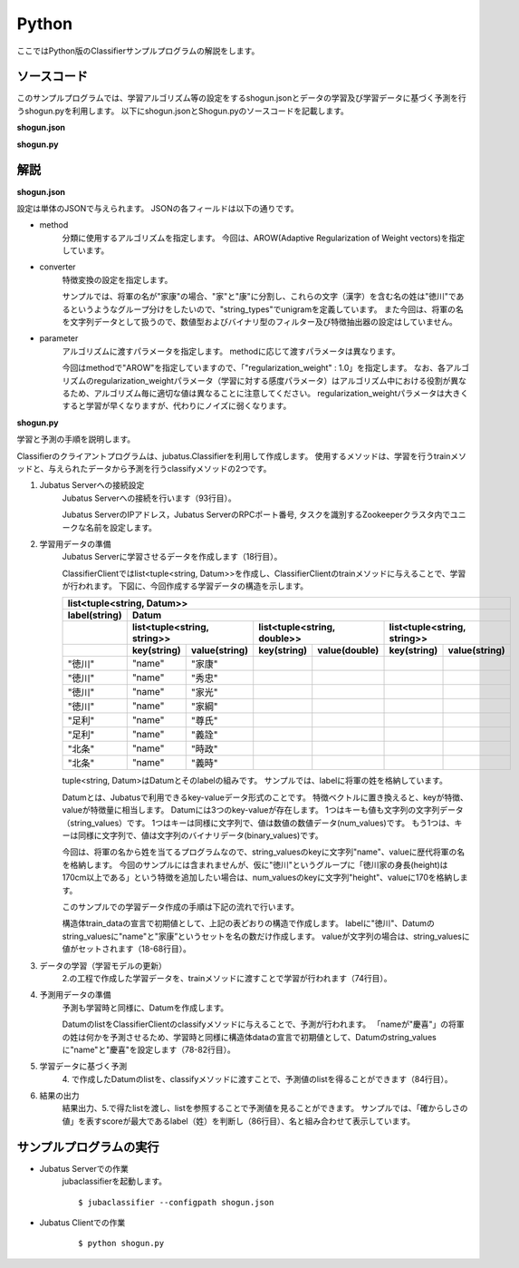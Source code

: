 Python
==========================

ここではPython版のClassifierサンプルプログラムの解説をします。

--------------------------------
ソースコード
--------------------------------

このサンプルプログラムでは、学習アルゴリズム等の設定をするshogun.jsonとデータの学習及び学習データに基づく予測を行うshogun.pyを利用します。
以下にshogun.jsonとShogun.pyのソースコードを記載します。

**shogun.json**

.. code-block:: js
 :linenos:

 {
   "method": "AROW",
   "converter": {
     "num_filter_types": {},
     "num_filter_rules": [],
     "string_filter_types": {},
     "string_filter_rules": [],
     "num_types": {},
     "num_rules": [],
     "string_types": {
       "unigram": { "method": "ngram", "char_num": "1" }
     },
     "string_rules": [
       { "key": "*", "type": "unigram", "sample_weight": "bin", "global_weight": "bin" }
     ]
   },
   "parameter": {
     "regularization_weight" : 1.0
   }
 }


**shogun.py**

.. code-block:: python
 :linenos:

 #!/usr/bin/env python
 # coding: utf-8

 host = '127.0.0.1'
 port = 9199
 name = 'test'

 import sys
 import json
 import random

 import jubatus
 from jubatus.common import Datum

 def train(client):
     # prepare training data
     # predict the last ones (that are commented out)
     train_data = [
         (u'徳川', Datum({'name': u'家康'})),
         (u'徳川', Datum({'name': u'秀忠'})),
         (u'徳川', Datum({'name': u'家光'})),
         (u'徳川', Datum({'name': u'家綱'})),
         (u'徳川', Datum({'name': u'綱吉'})),
         (u'徳川', Datum({'name': u'家宣'})),
         (u'徳川', Datum({'name': u'家継'})),
         (u'徳川', Datum({'name': u'吉宗'})),
         (u'徳川', Datum({'name': u'家重'})),
         (u'徳川', Datum({'name': u'家治'})),
         (u'徳川', Datum({'name': u'家斉'})),
         (u'徳川', Datum({'name': u'家慶'})),
         (u'徳川', Datum({'name': u'家定'})),
         (u'徳川', Datum({'name': u'家茂'})),
         # (u'徳川', Datum({'name': u'慶喜'})),

         (u'足利', Datum({'name': u'尊氏'})),
         (u'足利', Datum({'name': u'義詮'})),
         (u'足利', Datum({'name': u'義満'})),
         (u'足利', Datum({'name': u'義持'})),
         (u'足利', Datum({'name': u'義量'})),
         (u'足利', Datum({'name': u'義教'})),
         (u'足利', Datum({'name': u'義勝'})),
         (u'足利', Datum({'name': u'義政'})),
         (u'足利', Datum({'name': u'義尚'})),
         (u'足利', Datum({'name': u'義稙'})),
         (u'足利', Datum({'name': u'義澄'})),
         (u'足利', Datum({'name': u'義稙'})),
         (u'足利', Datum({'name': u'義晴'})),
         (u'足利', Datum({'name': u'義輝'})),
         (u'足利', Datum({'name': u'義栄'})),
         # (u'足利', Datum({'name': u'義昭'})),

         (u'北条', Datum({'name': u'時政'})),
         (u'北条', Datum({'name': u'義時'})),
         (u'北条', Datum({'name': u'泰時'})),
         (u'北条', Datum({'name': u'経時'})),
         (u'北条', Datum({'name': u'時頼'})),
         (u'北条', Datum({'name': u'長時'})),
         (u'北条', Datum({'name': u'政村'})),
         (u'北条', Datum({'name': u'時宗'})),
         (u'北条', Datum({'name': u'貞時'})),
         (u'北条', Datum({'name': u'師時'})),
         (u'北条', Datum({'name': u'宗宣'})),
         (u'北条', Datum({'name': u'煕時'})),
         (u'北条', Datum({'name': u'基時'})),
         (u'北条', Datum({'name': u'高時'})),
         (u'北条', Datum({'name': u'貞顕'})),
         # (u'北条', Datum({'name': u'守時'})),
     ]

     # training data must be shuffled on online learning!
     random.shuffle(train_data)

     # run train
     client.train(train_data)

 def predict(client):
     # predict the last shogun
     data = [
         Datum({'name': u'慶喜'}),
         Datum({'name': u'義昭'}),
         Datum({'name': u'守時'}),
     ]
     for d in data:
         res = client.classify([d])
         # get the predicted shogun name
         sys.stdout.write(max(res[0], key = lambda x: x.score).label)
         sys.stdout.write(' ')
         sys.stdout.write(d.string_values[0][1].encode('utf-8'))
         sys.stdout.write('\n')

 if __name__ == '__main__':
     # connect to the jubatus
     client = jubatus.Classifier(host, port, name)
     # run example
     train(client)
     predict(client)


--------------------------------
解説
--------------------------------

**shogun.json**

設定は単体のJSONで与えられます。
JSONの各フィールドは以下の通りです。

* method
    分類に使用するアルゴリズムを指定します。
    今回は、AROW(Adaptive Regularization of Weight vectors)を指定しています。

* converter
    特徴変換の設定を指定します。

    サンプルでは、将軍の名が"家康"の場合、"家"と"康"に分割し、これらの文字（漢字）を含む名の姓は"徳川"であるというようなグループ分けをしたいので、"string_types"でunigramを定義しています。
    また今回は、将軍の名を文字列データとして扱うので、数値型およびバイナリ型のフィルター及び特徴抽出器の設定はしていません。

* parameter
    アルゴリズムに渡すパラメータを指定します。
    methodに応じて渡すパラメータは異なります。

    今回はmethodで"AROW"を指定していますので、「"regularization_weight" : 1.0」を指定します。
    なお、各アルゴリズムのregularization_weightパラメータ（学習に対する感度パラメータ）はアルゴリズム中における役割が異なるため、アルゴリズム毎に適切な値は異なることに注意してください。
    regularization_weightパラメータは大きくすると学習が早くなりますが、代わりにノイズに弱くなります。

**shogun.py**

学習と予測の手順を説明します。

Classifierのクライアントプログラムは、jubatus.Classifierを利用して作成します。
使用するメソッドは、学習を行うtrainメソッドと、与えられたデータから予測を行うclassifyメソッドの2つです。

1. Jubatus Serverへの接続設定
    Jubatus Serverへの接続を行います（93行目）。

    Jubatus ServerのIPアドレス，Jubatus ServerのRPCポート番号, タスクを識別するZookeeperクラスタ内でユニークな名前を設定します。

2. 学習用データの準備
    Jubatus Serverに学習させるデータを作成します（18行目）。

    ClassifierClientではlist<tuple<string, Datum>>を作成し、ClassifierClientのtrainメソッドに与えることで、学習が行われます。
    下図に、今回作成する学習データの構造を示します。

    +----------------------------------------------------------------------------------------------------+
    |list<tuple<string, Datum>>                                                                          |
    +-------------+--------------------------------------------------------------------------------------+
    |label(string)|Datum                                                                                 |
    +-------------+----------------------------+----------------------------+----------------------------+
    |             |list<tuple<string, string>> |list<tuple<string, double>> |list<tuple<string, string>> |
    +-------------+-----------+----------------+------------+---------------+------------+---------------+
    |             |key(string)|value(string)   |key(string) |value(double)  |key(string) |value(string)  |
    +=============+===========+================+============+===============+============+===============+
    |"徳川"       |"name"     |"家康"          |            |               |            |               |
    +-------------+-----------+----------------+------------+---------------+------------+---------------+
    |"徳川"       |"name"     |"秀忠"          |            |               |            |               |
    +-------------+-----------+----------------+------------+---------------+------------+---------------+
    |"徳川"       |"name"     |"家光"          |            |               |            |               |
    +-------------+-----------+----------------+------------+---------------+------------+---------------+
    |"徳川"       |"name"     |"家綱"          |            |               |            |               |
    +-------------+-----------+----------------+------------+---------------+------------+---------------+
    |"足利"       |"name"     |"尊氏"          |            |               |            |               |
    +-------------+-----------+----------------+------------+---------------+------------+---------------+
    |"足利"       |"name"     |"義詮"          |            |               |            |               |
    +-------------+-----------+----------------+------------+---------------+------------+---------------+
    |"北条"       |"name"     |"時政"          |            |               |            |               |
    +-------------+-----------+----------------+------------+---------------+------------+---------------+
    |"北条"       |"name"     |"義時"          |            |               |            |               |
    +-------------+-----------+----------------+------------+---------------+------------+---------------+

    tuple<string, Datum>はDatumとそのlabelの組みです。
    サンプルでは、labelに将軍の姓を格納しています。

    Datumとは、Jubatusで利用できるkey-valueデータ形式のことです。
    特徴ベクトルに置き換えると、keyが特徴、valueが特徴量に相当します。
    Datumには3つのkey-valueが存在します。
    1つはキーも値も文字列の文字列データ（string_values）です。
    1つはキーは同様に文字列で、値は数値の数値データ(num_values)です。
    もう1つは、キーは同様に文字列で、値は文字列のバイナリデータ(binary_values)です。

    今回は、将軍の名から姓を当てるプログラムなので、string_valuesのkeyに文字列"name"、valueに歴代将軍の名を格納します。
    今回のサンプルには含まれませんが、仮に"徳川"というグループに「徳川家の身長(height)は170cm以上である」という特徴を追加したい場合は、num_valuesのkeyに文字列"height"、valueに170を格納します。

    このサンプルでの学習データ作成の手順は下記の流れで行います。

    構造体train_dataの宣言で初期値として、上記の表どおりの構造で作成します。
    labelに"徳川"、Datumのstring_valuesに"name"と"家康”というセットを名の数だけ作成します。
    valueが文字列の場合は、string_valuesに値がセットされます（18-68行目）。

3. データの学習（学習モデルの更新）
    2.の工程で作成した学習データを、trainメソッドに渡すことで学習が行われます（74行目）。

4. 予測用データの準備
    予測も学習時と同様に、Datumを作成します。

    DatumのlistをClassifierClientのclassifyメソッドに与えることで、予測が行われます。
    「nameが"慶喜"」の将軍の姓は何かを予測させるため、学習時と同様に構造体dataの宣言で初期値として、Datumのstring_valuesに"name"と"慶喜"を設定します（78-82行目）。

5. 学習データに基づく予測
    4\. で作成したDatumのlistを、classifyメソッドに渡すことで、予測値のlistを得ることができます（84行目）。

6. 結果の出力
    結果出力、5.で得たlistを渡し、listを参照することで予測値を見ることができます。
    サンプルでは、「確からしさの値」を表すscoreが最大であるlabel（姓）を判断し（86行目）、名と組み合わせて表示しています。


------------------------------------
サンプルプログラムの実行
------------------------------------

* Jubatus Serverでの作業
    jubaclassifierを起動します。

    ::

     $ jubaclassifier --configpath shogun.json

* Jubatus Clientでの作業
    ::

     $ python shogun.py
